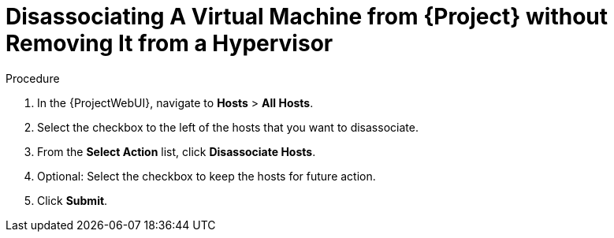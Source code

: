 [id="Disassociating_a_Virtual_Machine_without_Removing_It_from_a_Hypervisor_{context}"]
= Disassociating A Virtual Machine from {Project} without Removing It from a Hypervisor

.Procedure
. In the {ProjectWebUI}, navigate to *Hosts* > *All Hosts*.
. Select the checkbox to the left of the hosts that you want to disassociate.
. From the *Select Action* list, click *Disassociate Hosts*.
. Optional: Select the checkbox to keep the hosts for future action.
. Click *Submit*.
